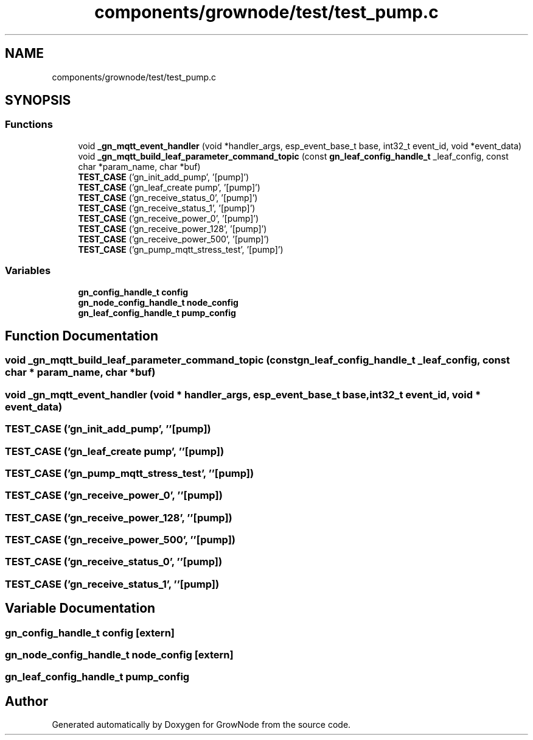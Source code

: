 .TH "components/grownode/test/test_pump.c" 3 "Wed Dec 8 2021" "GrowNode" \" -*- nroff -*-
.ad l
.nh
.SH NAME
components/grownode/test/test_pump.c
.SH SYNOPSIS
.br
.PP
.SS "Functions"

.in +1c
.ti -1c
.RI "void \fB_gn_mqtt_event_handler\fP (void *handler_args, esp_event_base_t base, int32_t event_id, void *event_data)"
.br
.ti -1c
.RI "void \fB_gn_mqtt_build_leaf_parameter_command_topic\fP (const \fBgn_leaf_config_handle_t\fP _leaf_config, const char *param_name, char *buf)"
.br
.ti -1c
.RI "\fBTEST_CASE\fP ('gn_init_add_pump', '[pump]')"
.br
.ti -1c
.RI "\fBTEST_CASE\fP ('gn_leaf_create pump', '[pump]')"
.br
.ti -1c
.RI "\fBTEST_CASE\fP ('gn_receive_status_0', '[pump]')"
.br
.ti -1c
.RI "\fBTEST_CASE\fP ('gn_receive_status_1', '[pump]')"
.br
.ti -1c
.RI "\fBTEST_CASE\fP ('gn_receive_power_0', '[pump]')"
.br
.ti -1c
.RI "\fBTEST_CASE\fP ('gn_receive_power_128', '[pump]')"
.br
.ti -1c
.RI "\fBTEST_CASE\fP ('gn_receive_power_500', '[pump]')"
.br
.ti -1c
.RI "\fBTEST_CASE\fP ('gn_pump_mqtt_stress_test', '[pump]')"
.br
.in -1c
.SS "Variables"

.in +1c
.ti -1c
.RI "\fBgn_config_handle_t\fP \fBconfig\fP"
.br
.ti -1c
.RI "\fBgn_node_config_handle_t\fP \fBnode_config\fP"
.br
.ti -1c
.RI "\fBgn_leaf_config_handle_t\fP \fBpump_config\fP"
.br
.in -1c
.SH "Function Documentation"
.PP 
.SS "void _gn_mqtt_build_leaf_parameter_command_topic (const \fBgn_leaf_config_handle_t\fP _leaf_config, const char * param_name, char * buf)"

.SS "void _gn_mqtt_event_handler (void * handler_args, esp_event_base_t base, int32_t event_id, void * event_data)"

.SS "TEST_CASE ('gn_init_add_pump', ''[pump])"

.SS "TEST_CASE ('gn_leaf_create pump', ''[pump])"

.SS "TEST_CASE ('gn_pump_mqtt_stress_test', ''[pump])"

.SS "TEST_CASE ('gn_receive_power_0', ''[pump])"

.SS "TEST_CASE ('gn_receive_power_128', ''[pump])"

.SS "TEST_CASE ('gn_receive_power_500', ''[pump])"

.SS "TEST_CASE ('gn_receive_status_0', ''[pump])"

.SS "TEST_CASE ('gn_receive_status_1', ''[pump])"

.SH "Variable Documentation"
.PP 
.SS "\fBgn_config_handle_t\fP config\fC [extern]\fP"

.SS "\fBgn_node_config_handle_t\fP node_config\fC [extern]\fP"

.SS "\fBgn_leaf_config_handle_t\fP pump_config"

.SH "Author"
.PP 
Generated automatically by Doxygen for GrowNode from the source code\&.
